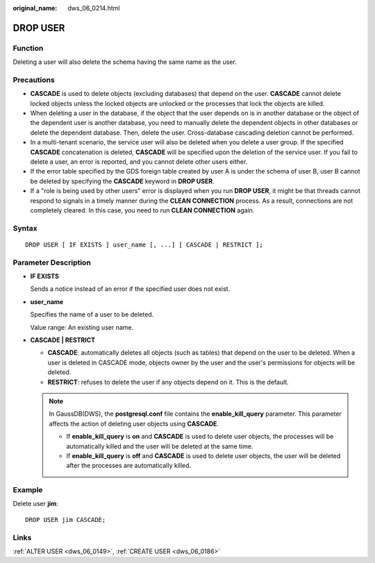 :original_name: dws_06_0214.html

.. _dws_06_0214:

DROP USER
=========

Function
--------

Deleting a user will also delete the schema having the same name as the user.

Precautions
-----------

-  **CASCADE** is used to delete objects (excluding databases) that depend on the user. **CASCADE** cannot delete locked objects unless the locked objects are unlocked or the processes that lock the objects are killed.
-  When deleting a user in the database, if the object that the user depends on is in another database or the object of the dependent user is another database, you need to manually delete the dependent objects in other databases or delete the dependent database. Then, delete the user. Cross-database cascading deletion cannot be performed.
-  In a multi-tenant scenario, the service user will also be deleted when you delete a user group. If the specified **CASCADE** concatenation is deleted, **CASCADE** will be specified upon the deletion of the service user. If you fail to delete a user, an error is reported, and you cannot delete other users either.
-  If the error table specified by the GDS foreign table created by user A is under the schema of user B, user B cannot be deleted by specifying the **CASCADE** keyword in **DROP USER**.
-  If a "role is being used by other users" error is displayed when you run **DROP USER**, it might be that threads cannot respond to signals in a timely manner during the **CLEAN CONNECTION** process. As a result, connections are not completely cleared. In this case, you need to run **CLEAN CONNECTION** again.

Syntax
------

::

   DROP USER [ IF EXISTS ] user_name [, ...] [ CASCADE | RESTRICT ];

Parameter Description
---------------------

-  **IF EXISTS**

   Sends a notice instead of an error if the specified user does not exist.

-  **user_name**

   Specifies the name of a user to be deleted.

   Value range: An existing user name.

-  **CASCADE \| RESTRICT**

   -  **CASCADE**: automatically deletes all objects (such as tables) that depend on the user to be deleted. When a user is deleted in CASCADE mode, objects owner by the user and the user's permissions for objects will be deleted.
   -  **RESTRICT**: refuses to delete the user if any objects depend on it. This is the default.

   .. note::

      In GaussDB(DWS), the **postgresql.conf** file contains the **enable_kill_query** parameter. This parameter affects the action of deleting user objects using **CASCADE**.

      -  If **enable_kill_query** is **on** and **CASCADE** is used to delete user objects, the processes will be automatically killed and the user will be deleted at the same time.
      -  If **enable_kill_query** is **off** and **CASCADE** is used to delete user objects, the user will be deleted after the processes are automatically killed.

Example
-------

Delete user **jim**:

::

   DROP USER jim CASCADE;

Links
-----

:ref:`ALTER USER <dws_06_0149>`, :ref:`CREATE USER <dws_06_0186>`
